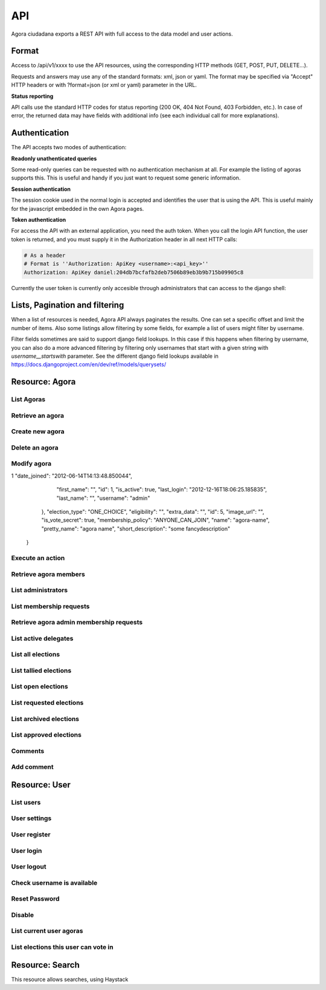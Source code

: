 =======
API
=======

Agora ciudadana exports a REST API with full access to the data model and user actions.

Format
======

Access to /api/v1/xxxx to use the API resources, using the corresponding HTTP methods (GET, POST, PUT, DELETE...).

Requests and answers may use any of the standard formats: xml, json or yaml. The format may be specified via "Accept"
HTTP headers or with ?format=json (or xml or yaml) parameter in the URL.

**Status reporting**

API calls use the standard HTTP codes for status reporting (200 OK, 404 Not Found, 403 Forbidden, etc.). In case of
error, the returned data may have fields with additional info (see each individual call for more explanations).


Authentication
==============

The API accepts two modes of authentication:

**Readonly unathenticated queries**

Some read-only queries can be requested with no authentication mechanism at all. For example the listing of agoras supports this. This is useful and handy if you just want to request some generic information.

**Session authentication**

The session cookie used in the normal login is accepted and identifies the user that is using the API. This is useful
mainly for the javascript embedded in the own Agora pages.

**Token authentication**

For access the API with an external application, you need the auth token. When you call the login API function, the
user token is returned, and you must supply it in the Authorization header in all next HTTP calls:

.. code-block:: http

    # As a header
    # Format is ''Authorization: ApiKey <username>:<api_key>''
    Authorization: ApiKey daniel:204db7bcfafb2deb7506b89eb3b9b715b09905c8

Currently the user token is currently only accesible through administrators that can access to the django shell:

.. code-block:: python
    In [1]: from tastypie.models import ApiKey

    In [2]: ApiKey.objects.get(user__username="user1")
    Out[2]: <ApiKey: b133b30b2348d7ba8ac6cb63b7aefb382c0804d2 for user1>



Lists, Pagination and filtering
===============================

When a list of resources is needed, Agora API always paginates the results. One can set a specific offset and limit the number of items. Also some listings allow filtering by some fields, for example a list of users might filter by username.

Filter fields sometimes are said to support django field lookups. In this case if this happens when filtering by username, you can also do a more advanced filtering by filtering only usernames that start with a given string with `username__startswith` parameter. See the different django field lookups available in https://docs.djangoproject.com/en/dev/ref/models/querysets/

Resource: Agora
===============

List Agoras
-----------

.. http:get:: /agora/

   List agoras

   :query offset: offset number. default is 0
   :query limit: limit number. default is 20
   :query name: filter by `name` of the agora. It allows all django filter types.
   :statuscode 200 OK: no error

   **Example request**:

   .. sourcecode:: http

    GET /api/v1/agora/ HTTP/1.1
    Host: example.com
    Accept: application/json, text/javascript

   **Example response**:

   .. sourcecode:: http

    HTTP/1.1 200 OK
    Vary: Accept, Accept-Language, Cookie
    Content-Type: application/json; charset=utf-8

    {
       "meta":
       {
           "limit": 20,
           "next": null,
           "offset": 0,
           "previous": null,
           "total_count": 4
       },
       "objects":
       [
           {
               "archived_at_date": null,
               "biography": "",
               "comments_policy": "aaaaaaa",
               "created_at_date": "2012-12-16T18:10:25.583006",
               "creator":
               {
                   "date_joined": "2012-06-16T17:04:15.016445",
                   "first_name": "edulix",
                   "id": 2,
                   "is_active": true,
                   "last_login": "2012-12-16T18:08:04.271163",
                   "last_name": "Robles Elvira",
                   "username": "edulix"
               },
               "election_type": "ONE_CHOICE",
               "eligibility": "",
               "extra_data": "",
               "id": 2,
               "image_url": "",
               "is_vote_secret": false,
               "membership_policy": "ANYONE_CAN_JOIN",
               "name": "blahblah",
               "pretty_name": " blahblah",
               "short_description": "blahblah"
           },
           {
               "archived_at_date": null,
               "biography": "",
               "comments_policy": "ANYONE_CAN_COMMENT",
               "created_at_date": "2012-10-10T01:15:04.603246",
               "creator":
               {
                   "date_joined": "2012-09-05T17:45:40.223602",
                   "first_name": "Juana Molero",
                   "id": 12,
                   "is_active": true,
                   "last_login": "2012-10-10T00:06:47.741392",
                   "last_name": "",
                   "username": "user10"
               },
               "election_type": "ONE_CHOICE",
               "eligibility": "",
               "extra_data": "",
               "id": 3,
               "image_url": "",
               "is_vote_secret": true,
               "membership_policy": "JOINING_REQUIRES_ADMINS_APPROVAL",
               "name": "testagora",
               "pretty_name": "testagora",
               "short_description": "yeahhhhhh"
           },
           {
               "archived_at_date": null,
               "biography": "",
               "comments_policy": "ONLY_MEMBERS_CAN_COMMENT",
               "created_at_date": "2012-12-13T14:12:03.711985",
               "creator":
               {
                   "date_joined": "2012-09-05T17:45:48.390074",
                   "first_name": "Victoria Ariza",
                   "id": 22,
                   "is_active": true,
                   "last_login": "2012-12-18T10:35:07.444961",
                   "last_name": "",
                   "username": "user20"
               },
               "election_type": "ONE_CHOICE",
               "eligibility": "",
               "extra_data": "",
               "id": 4,
               "image_url": "",
               "is_vote_secret": false,
               "membership_policy": "JOINING_REQUIRES_ADMINS_APPROVAL",
               "name": "testagora",
               "pretty_name": "testagora",
               "short_description": "tesagora yeah"
           },
           {
               "archived_at_date": null,
               "biography": "",
               "comments_policy": "ANYONE_CAN_COMMENT",
               "created_at_date": "2012-12-02T16:35:52.110729",
               "creator":
               {
                   "date_joined": "2012-06-14T14:13:48.850044",
                   "first_name": "",
                   "id": 1,
                   "is_active": true,
                   "last_login": "2012-12-16T18:06:25.185835",
                   "last_name": "",
                   "username": "admin"
               },
               "election_type": "ONE_CHOICE",
               "eligibility": "",
               "extra_data": "",
               "id": 5,
               "image_url": "",
               "is_vote_secret": false,
               "membership_policy": "ANYONE_CAN_JOIN",
               "name": "created-agora",
               "pretty_name": "created agora",
               "short_description": "created agora description"
           }
       ]
    }

Retrieve an agora
-----------------

.. http:get:: /agora/(int:agora_id)

   Retrieves an agora (`agora_id`).

   :param agora_id: agora's unique id
   :type agora_id: int
   :status 200 OK: no error
   :status 404 NOT FOUND: when the agora is not found

   **Example request**:

   .. sourcecode:: http

    GET /api/v1/agora/5/ HTTP/1.1
    Host: example.com
    Accept: application/json, text/javascript

   **Example response**:

   .. sourcecode:: http

    HTTP/1.1 200 OK
    Vary: Accept, Accept-Language, Cookie
    Content-Type: application/json; charset=utf-8

    {
        "archived_at_date": null,
        "biography": "",
        "comments_policy": "ANYONE_CAN_COMMENT",
        "created_at_date": "2012-12-02T16:35:52.110729",
        "creator":
        {
            "date_joined": "2012-06-14T14:13:48.850044",
            "first_name": "",
            "id": 1,
            "is_active": true,
            "last_login": "2012-12-16T18:06:25.185835",
            "last_name": "",
            "username": "admin"
        },
        "election_type": "ONE_CHOICE",
        "eligibility": "",
        "extra_data": "",
        "id": 5,
        "image_url": "",
        "is_vote_secret": true,
        "membership_policy": "ANYONE_CAN_JOIN",
        "name": "agora-name",
        "pretty_name": "agora name",
        "short_description": "some fancydescription"
    }

Create new agora
----------------

.. http:post:: /agora/

   Create a new agora. Requires agora creation permissions.

   Agora creation permissions are specified in ``settings.py`` with the
   ``AGORA_CREATION_PERMISSIONS`` setting. By default it's set to ``any-user``
   which means any authenticated user can create a new agora. But it can also
   be set to ``superusers-only`` which means only site admins can create new
   agoras.

   :form pretty_name: readable agora name. Required.
   :form short_description: short description text. Required.
   :form is_vote_secret: whether the vote is secret in this agora. Optional. False by default.
   :status 201 CREATED: when agora is created correctly
   :status 403 FORBIDDEN: when the user has no agora creation permissions
   :status 400 BAD REQUEST: when the form parameters are invalid

   **Example request**:

   .. sourcecode:: http

    POST /api/v1/agora/ HTTP/1.1
    Host: example.com
    Accept: application/json, text/javascript

    {
        "pretty_name": "agora name",
        "short_description": "some fancydescription",
        "is_vote_secret": true
    }

   **Example response**:

   .. sourcecode:: http

    HTTP/1.1 201 CREATED
    Vary: Accept, Accept-Language, Cookie
    Content-Type: application/json; charset=utf-8

    {
        "archived_at_date": null,
        "biography": "",
        "comments_policy": "ANYONE_CAN_COMMENT",
        "created_at_date": "2012-12-02T16:35:52.110729",
        "creator":
        {
            "date_joined": "2012-06-14T14:13:48.850044",
            "first_name": "",
            "id": 1,
            "is_active": true,
            "last_login": "2012-12-16T18:06:25.185835",
            "last_name": "",
            "username": "admin"
        },
        "election_type": "ONE_CHOICE",
        "eligibility": "",
        "extra_data": "",
        "id": 5,
        "image_url": "",
        "is_vote_secret": true,
        "membership_policy": "ANYONE_CAN_JOIN",
        "name": "agora-name",
        "pretty_name": "agora name",
        "short_description": "some fancydescription"
    }

Delete an agora
---------------

.. http:delete:: /agora/(int:agora_id)

   Deletes the agora (`agora_id`). Requires to be authentication with the user
   that created that agora.

   :param agora_id: agora's unique id
   :type agora_id: int
   :statuscode 204 HTTP_NO_CONTENT: agora was deleted
   :status 403 FORBIDDEN: when the user has no agora delete permissions

   **Example request**:

   .. sourcecode:: http

    DELETE /api/v1/agora/39/ HTTP/1.1
    Host: example.com
    Accept: application/json, text/javascript

   **Example response**:

   .. sourcecode:: http

    HTTP/1.1 204 NO CONTENT
    Vary: Accept, Accept-Language, Cookie
    Content-Type: application/json; charset=utf-8

Modify agora
------------

.. http:put:: /agora/

   Modifies an agora (`agora_id`). Requires the authenticated user to be an
   administrator of the agora.

   :form pretty_name: readable agora name. Required.
   :form short_description: short description text. Required.
   :form is_vote_secret: whether the vote is secret in this agora. Optional. False by default.
   :form biography: longer description text. Optional. Empty by default.
   :form membership_policy: membership policy. Optional. Possible values are: ``ANYONE_CAN_JOIN``, ``JOINING_REQUIRES_ADMINS_APPROVAL_ANY_DELEGATE``, ``JOINING_REQUIRES_ADMINS_APPROVAL``. ``ANYONE_CAN_JOIN`` by default.
   :form comments_policy: comments policy. Optional. Possible values are: ``ANYONE_CAN_COMMENT``, ``ONLY_MEMBERS_CAN_COMMENT``, ``ONLY_ADMINS_CAN_COMMENT``, ``NO_COMMENTS``. ``ANYONE_CAN_COMMENT`` by default.
   :status 202 CREATED: when agora is modified correctly
   :status 403 FORBIDDEN: when the user has no agora administration permissions
   :status 400 BAD REQUEST: when the form parameters are invalid

   .. sourcecode:: http

    PUT /api/v1/agora/5/ HTTP/1.1
    Host: example.com
    Accept: application/json, text/javascript

    {
        "pretty_name": "agora name",
        "short_description": "some fancydescription",
        "is_vote_secret": true,
        "comments_policy": "ANYONE_CAN_COMMENT",
        "membership_policy": "ANYONE_CAN_JOIN",
        "biography": "",
    }

   **Example response**:

   .. sourcecode:: http

    HTTP/1.1 202 ACCEPTED
    Vary: Accept, Accept-Language, Cookie
    Content-Type: application/json; charset=utf-8

    {
        "archived_at_date": null,
        "biography": "",
        "comments_policy": "ANYONE_CAN_COMMENT",
        "created_at_date": "2012-12-02T16:35:52.110729",
        "creator":
        {
1            "date_joined": "2012-06-14T14:13:48.850044",
            "first_name": "",
            "id": 1,
            "is_active": true,
            "last_login": "2012-12-16T18:06:25.185835",
            "last_name": "",
            "username": "admin"
        },
        "election_type": "ONE_CHOICE",
        "eligibility": "",
        "extra_data": "",
        "id": 5,
        "image_url": "",
        "is_vote_secret": true,
        "membership_policy": "ANYONE_CAN_JOIN",
        "name": "agora-name",
        "pretty_name": "agora name",
        "short_description": "some fancydescription"
    }

Execute an action
-----------------

.. http:post:: /agora/(int:agora_id)/action

   Request to execute an action in the agora (`agora_id`).

   The available actions are:

   **get_permissions**

   Returns a list of the permissions that the authenticated user has over the specified agora.

   **request_membership**

   The authenticated user requests membership in the specified agora. The authenticated user must have the ``request_membership`` permission on the agora to succeed.

   **join**

   The authenticated user joins the specified agora. The authenticated user must have the ``join`` permission on the agora to succeed.

   **leave**
   The authenticated user leaves the specified agora. The authenticated user must have the ``leave`` permission on the agora to succeed. The creator of an agora can leave it.

   **accept_membership**

   The authenticated user accepts the membership of the specified user (in the field "username") in an agora. The authenticated user must have ``admin`` permission on the agora and the specified user must have a pending membership request to succeed.

   **deny_membership**

   The authenticated user denies the membership of the specified user (in the field "username") in an agora. The authenticated user must have ``admin`` permission on the agora and the specified user must have a pending membership request to succeed.

   **add_membership**

   The authenticated user adds membership to the specified user (in the field "username") in an agora. The authenticated user must have ``admin`` permission on the agora and the specified username must be not a member of the given agora to succeed.

   **remove_membership**

   The authenticated user removes membership to the specified user (in the field "username") in an agora. The authenticated user must have ``admin`` permission on the agora and the specified username must be a member of the given agora to succeed.

   **request_admin_membership**

   The authenticated user requests admin membership in an agora. The authenticated user must have ``request_admin_membership`` permission on the agora to succeed.

   **accept_admin_membership**

   The authenticated user accepts admin membership to the specified user (in the field "username") in an agora. The authenticated user must have ``admin`` permission on the agora and the specified username must have a pending admin membership request in the given agora to succeed.

   **deny_admin_membership**

   The authenticated user denies admin membership to the specified user (in the field "username") in an agora. The authenticated user must have ``admin`` permission on the agora and the specified username must have a pending admin membership request in the given agora to succeed.

   **add_admin_membership**

   The authenticated user adds admin membership to the specified user (in the field "username") in an agora. The authenticated user must have ``admin`` permission on the agora and the specified username must be a member in the given agora to succeed.

   **remove_admin_membership**

   The authenticated user removes admin membership from the specified user (in the field "username") in an agora. The authenticated user must have ``admin`` permission on the agora and the specified username must be a member in the given agora to succeed.

   **leave_admin_membership**

   The authenticated user leaves admin membership in an agora. The authenticated user must have ``admin`` permission on the given agora to succeed.

   **create_election**

   The authenticated creates an election in the given agora, providing the following fields:
    * **question**: a text with the main question in the election. Required.
    * **answers**: a list with at least two possible answers to the question. required.
    * **pretty_name**: A title for the election. Required.
    * **description**: A description text for the election. It can follow restructured text format and be as large as needed. Required.
    * **is_vote_secret**: A boolean specifiying if the direct votes must all be secret or not. Required.

   **delegate_vote**

   The authenticated user stablishes the delegation to an user specified in the field "username", cancelling the previous delegation if any from now on. The authenticated user must have  ``delegate`` permission on the agora and the specified username must exists to succeed.

   **cancel_vote_delegation**

   The authenticated user stablishes cancels its delegation on the specified agora from now on. The authenticated user must have  ``delegate`` permission on the agora and have a current delegate on the specified agora to succeed.

   :param agora_id: agora's unique id
   :type agora_id: int
   :form action: name of the action. Required.
   :status 200 OK: no error
   :statuscode 403 FORBIDDEN: when the user has not the required permissions
   :status 404 NOT FOUND: when the agora is not found

   **Example request**:

   .. sourcecode:: http

    POST /api/v1/agora/1/action/ HTTP/1.1
    Host: example.com
    Accept: application/json, text/javascript
    Authorization: ApiKey linus:204db7bcfafb2deb7506b89eb3b9b715b09905c8

    {
       "action": "add_membership",
       "username": "foobar"
    }

   **Example response**:

   .. sourcecode:: http

    HTTP/1.1 200 OK
    Vary: Accept, Accept-Language, Cookie
    Content-Type: application/json; charset=utf-8

    {
        "status": "success"
    }

Retrieve agora members
----------------------

.. http:get:: /agora/(int:agora_id)/members

   Retrieves all the users that are members of agora (`agora_id`).

   :param agora_id: agora's unique id
   :type agora_id: int
   :status 200 OK: no error
   :status 404 NOT FOUND: when the agora is not found

   **Example request**:

   .. sourcecode:: http

    GET /api/v1/agora/1/members/ HTTP/1.1
    Host: example.com
    Accept: application/json, text/javascript

   **Example response**:

   .. sourcecode:: http

    HTTP/1.1 200 OK
    Vary: Accept, Accept-Language, Cookie
    Content-Type: application/json; charset=utf-8

    {
       "meta":
       {
           "limit": 20,
           "offset": 0,
           "total_count": 2
       },
       "objects":
       [
           {
               "date_joined": "2012-12-18T15:46:35.590347",
               "first_name": "Isabel Romero",
               "id": 2,
               "is_active": true,
               "last_login": "2012-12-18T15:47:35.109371",
               "last_name": "",
               "username": "user1"
           },
           {
               "date_joined": "2012-12-18T15:46:37.644236",
               "first_name": "Maria Moreno",
               "id": 5,
               "is_active": true,
               "last_login": "2012-12-18T15:55:12.833627",
               "last_name": "",
               "username": "user4"
           }
       ]
    }

List administrators
-------------------

.. http:get:: /agora/(int:agora_id)/admins

   Retrieves the users that are admin members of agora (`agora_id`).

   :param agora_id: agora's unique id
   :type agora_id: int
   :status 200 OK: no error
   :status 404 NOT FOUND: when the agora is not found

   **Example request**:

   .. sourcecode:: http

    GET /api/v1/agora/1/admins/ HTTP/1.1
    Host: example.com
    Accept: application/json, text/javascript

   **Example response**:

   .. sourcecode:: http

    HTTP/1.1 200 OK
    Vary: Accept, Accept-Language, Cookie
    Content-Type: application/json; charset=utf-8

    {
       "meta":
       {
           "limit": 20,
           "offset": 0,
           "total_count": 1
       },
       "objects":
       [
           {
               "date_joined": "2012-12-18T15:46:35.590347",
               "first_name": "Isabel Romero",
               "id": 2,
               "is_active": true,
               "last_login": "2012-12-18T15:47:35.109371",
               "last_name": "",
               "username": "user1"
           }
       ]
    }

List membership requests
------------------------

.. http:get:: /agora/(int:agora_id)/membership_requests

   Retrieves the users that have pending requests to become members of agora (`agora_id`).

   :param agora_id: agora's unique id
   :type agora_id: int
   :status 200 OK: no error
   :status 404 NOT FOUND: when the agora is not found

   **Example request**:

   .. sourcecode:: http

    GET /api/v1/agora/1/membership_requests/ HTTP/1.1
    Host: example.com
    Accept: application/json, text/javascript

   **Example response**:

   .. sourcecode:: http

    HTTP/1.1 200 OK
    Vary: Accept, Accept-Language, Cookie
    Content-Type: application/json; charset=utf-8

    {
       "meta":
       {
           "limit": 20,
           "offset": 0,
           "total_count": 1
       },
       "objects":
       [
           {
               "date_joined": "2012-12-18T15:46:38.968369",
               "first_name": "Monica Moreno",
               "id": 7,
               "is_active": true,
               "last_login": "2012-12-18T16:31:32.390732",
               "last_name": "",
               "username": "user6"
           }
       ]
    }

Retrieve agora admin membership requests
----------------------------------------

.. http:get:: /agora/(int:agora_id)/admin_membership_requests

   Retrieves the users that have pending requests to become admins of agora (`agora_id`). The authenticated user must be an administrator.

   :param agora_id: agora's unique id
   :type agora_id: int
   :status 200 OK: no error
   :status 403 FORBIDDEN: when the user has no admin permissions
   :status 404 NOT FOUND: when the agora is not found

   **Example request**:

   .. sourcecode:: http

    GET /api/v1/agora/1/admin_membership_requests/ HTTP/1.1
    Host: example.com
    Accept: application/json, text/javascript

   **Example response**:

   .. sourcecode:: http

    HTTP/1.1 200 OK
    Vary: Accept, Accept-Language, Cookie
    Content-Type: application/json; charset=utf-8

    {
       "meta":
       {
           "limit": 20,
           "offset": 0,
           "total_count": 1
       },
       "objects":
       [
           {
               "date_joined": "2012-12-18T15:46:38.968369",
               "first_name": "Monica Moreno",
               "id": 7,
               "is_active": true,
               "last_login": "2012-12-18T16:31:32.390732",
               "last_name": "",
               "username": "user6"
           }
       ]
    }

List active delegates
---------------------

.. http:get:: /agora/(int:agora_id)/active_delegates

   Retrieves active delegates of agora (`agora_id`): users that have emitted any valid
   and public vote in any election of this agora.

   :param agora_id: agora's unique id
   :type agora_id: int
   :status 200 OK: no error
   :status 404 NOT FOUND: when the agora is not found

   **Example request**:

   .. sourcecode:: http

    GET /api/v1/agora/1/active_delegates/ HTTP/1.1
    Host: example.com
    Accept: application/json, text/javascript

   **Example response**:

   .. sourcecode:: http

    HTTP/1.1 200 OK
    Vary: Accept, Accept-Language, Cookie
    Content-Type: application/json; charset=utf-8

    {
       "meta":
       {
           "limit": 20,
           "offset": 0,
           "total_count": 1
       },
       "objects":
       [
           {
               "date_joined": "2012-12-18T15:46:37.041147",
               "first_name": "Juana Garcia",
               "id": 4,
               "is_active": true,
               "last_login": "2012-12-18T15:46:37.041112",
               "last_name": "",
               "username": "user3"
           }
       ]
    }

List all elections
------------------

.. http:get:: /agora/(int:agora_id)/all_elections

   Retrieves all elections in agora (`agora_id`).

   :param agora_id: agora's unique id
   :type agora_id: int
   :status 200 OK: no error
   :status 404 NOT FOUND: when the agora is not found

   **Example request**:

   .. sourcecode:: http

    GET /api/v1/agora/1/all_elections/ HTTP/1.1
    Host: example.com
    Accept: application/json, text/javascript

   **Example response**:

   .. sourcecode:: http

    HTTP/1.1 200 OK
    Vary: Accept, Accept-Language, Cookie
    Content-Type: application/json; charset=utf-8

    {
       "meta":
       {
           "limit": 20,
           "offset": 0,
           "total_count": 1
       },
       "objects":
       [
           {
               "agora": "/api/v1/agora/1/",
               "approved_at_date": null,
               "archived_at_date": null,
               "comments_policy": "ANYONE_CAN_COMMENT",
               "created_at_date": "2012-12-18T15:53:05.265843",
               "creator": "/api/v1/user/2/",
               "delegated_votes_frozen_at_date": null,
               "delegated_votes_result": "",
               "description": "this is election 2",
               "election_type": "ONE_CHOICE",
               "electorate":
               [
               ],
               "eligibility": "",
               "extra_data": "{u"started": True}",
               "frozen_at_date": "2012-12-18T15:53:24.071076",
               "hash": "b05bc33717cacc1557ff47bffdbfecbf10d3a1a52baba603b5b7b8e10c6db9fa",
               "id": 4,
               "is_approved": true,
               "is_vote_secret": false,
               "last_modified_at_date": "2012-12-18T15:53:05.275983",
               "name": "election-2",
               "parent_election": null,
               "percentage_of_participation": 50,
               "pretty_name": "election 2",
               "questions": "[{u"a": u"ballot/question", u"min": 0, u"max": 1, u"tally_type": u"simple", u"question": u"question of election 2", u"answers": [{u"a": u"ballot/answer", u"url": u"", u"details": u"", u"value": u"yes"}, {u"a": u"ballot/answer", u"url": u"", u"details": u"", u"value": u"no"}], u"randomize_answer_order": True}]",
               "resource_uri": "/api/v1/election/4/",
               "result": "",
               "result_tallied_at_date": null,
               "short_description": "this is election 2",
               "tiny_hash": null,
               "url": "http://localhost:8000/user1/agora1/election/election-2",
               "uuid": "318707f0-fd82-4d1a-b70a-9ee25c77000b",
               "voters_frozen_at_date": null,
               "voting_ends_at_date": null,
               "voting_extended_until_date": null,
               "voting_starts_at_date": "2012-12-18T15:58:12.728550"
           }
       ]
    }

List tallied elections
----------------------

.. http:get:: /agora/(int:agora_id)/tallied_elections

   Retrieves tallied elections in agora (`agora_id`): past elections that are
   closed and with a result.

   :param agora_id: agora's unique id
   :type agora_id: int
   :status 200 OK: no error
   :status 404 NOT FOUND: when the agora is not found

   **Example request**:

   .. sourcecode:: http

    GET /api/v1/agora/1/tallied_elections/ HTTP/1.1
    Host: example.com
    Accept: application/json, text/javascript

   **Example response**:

   .. sourcecode:: http

    HTTP/1.1 200 OK
    Vary: Accept, Accept-Language, Cookie
    Content-Type: application/json; charset=utf-8

    {
       "meta":
       {
           "limit": 20,
           "offset": 0,
           "total_count": 1
       },
       "objects":
       [
           {
               "agora": "/api/v1/agora/2/",
               "approved_at_date": null,
               "archived_at_date": null,
               "comments_policy": "ANYONE_CAN_COMMENT",
               "created_at_date": "2012-12-18T15:54:17.742549",
               "creator": "/api/v1/user/2/",
               "delegated_votes_frozen_at_date": "2012-12-18T17:15:40.772925",
               "delegated_votes_result": "{u"delegation_counts": [], u"a": u"result", u"election_counts": [[0, 0, 0]]}",
               "description": "this is election 3",
               "election_type": "ONE_CHOICE",
               "electorate":
               [
                   "/api/v1/user/2/",
                   "/api/v1/user/5/"
               ],
               "eligibility": "",
               "extra_data": "{u"started": True, u"ended": True}",
               "frozen_at_date": "2012-12-18T15:54:22.296002",
               "hash": "e707a91d4657e9f0c2dabeb72c6c4598b468159b409844f87160457aa9de1dc4",
               "id": 5,
               "is_approved": true,
               "is_vote_secret": false,
               "last_modified_at_date": "2012-12-18T15:54:17.758384",
               "name": "election-3",
               "parent_election": null,
               "percentage_of_participation": 100,
               "pretty_name": "election 3",
               "questions": "[{u"a": u"ballot/question", u"min": 0, u"max": 1, u"tally_type": u"simple", u"question": u"question of election 3", u"answers": [{u"a": u"ballot/answer", u"by_delegation_count": 0, u"url": u"", u"by_direct_vote_count": 0, u"value": u"a", u"details": u""}, {u"a": u"ballot/answer", u"by_delegation_count": 0, u"url": u"", u"by_direct_vote_count": 1, u"value": u"b", u"details": u""}, {u"a": u"ballot/answer", u"by_delegation_count": 0, u"url": u"", u"by_direct_vote_count": 1, u"value": u"c", u"details": u""}], u"randomize_answer_order": True}]",
               "resource_uri": "/api/v1/election/5/",
               "result": "[{u"a": u"ballot/question", u"min": 0, u"max": 1, u"tally_type": u"simple", u"question": u"question of election 3", u"answers": [{u"a": u"ballot/answer", u"by_delegation_count": 0, u"url": u"", u"by_direct_vote_count": 0, u"value": u"a", u"details": u""}, {u"a": u"ballot/answer", u"by_delegation_count": 0, u"url": u"", u"by_direct_vote_count": 1, u"value": u"b", u"details": u""}, {u"a": u"ballot/answer", u"by_delegation_count": 0, u"url": u"", u"by_direct_vote_count": 1, u"value": u"c", u"details": u""}], u"randomize_answer_order": True}]",
               "result_tallied_at_date": "2012-12-18T17:15:40.772925",
               "short_description": "this is election 3",
               "tiny_hash": null,
               "url": "http://localhost:8000/user1/agora2/election/election-3",
               "uuid": "9dffc9c2-a2a2-4837-a8c5-3e20cb06f965",
               "voters_frozen_at_date": "2012-12-18T17:15:40.772925",
               "voting_ends_at_date": "2012-12-18T17:15:40.188654",
               "voting_extended_until_date": "2012-12-18T17:15:40.434542",
               "voting_starts_at_date": "2012-12-18T15:54:28.043188"
           }
       ]
    }

List open elections
-------------------

.. http:get:: /agora/(int:agora_id)/open_elections

   Retrieves open elections in agora (`agora_id`): elections that are currently
   taking place in the agora.

   :param agora_id: agora's unique id
   :type agora_id: int
   :status 200 OK: no error
   :status 404 NOT FOUND: when the agora is not found

   **Example request**:

   .. sourcecode:: http

    GET /api/v1/agora/1/open_elections/ HTTP/1.1
    Host: example.com
    Accept: application/json, text/javascript

   **Example response**:

   .. sourcecode:: http

    HTTP/1.1 200 OK
    Vary: Accept, Accept-Language, Cookie
    Content-Type: application/json; charset=utf-8

    {
       "meta":
       {
           "limit": 20,
           "offset": 0,
           "total_count": 1
       },
       "objects":
       [
           {
               "agora": "/api/v1/agora/2/",
               "approved_at_date": null,
               "archived_at_date": null,
               "comments_policy": "ANYONE_CAN_COMMENT",
               "created_at_date": "2012-12-18T15:50:48.576146",
               "creator": "/api/v1/user/2/",
               "delegated_votes_frozen_at_date": null,
               "delegated_votes_result": "",
               "description": "this is election 1",
               "election_type": "ONE_CHOICE",
               "electorate":
               [
               ],
               "eligibility": "",
               "extra_data": "{u"started": True}",
               "frozen_at_date": "2012-12-18T15:51:05.405218",
               "hash": "4e7b9fd6e8fa6e35182743ee19a4102ba3b996b38497660be4d173095ad45b91",
               "id": 3,
               "is_approved": true,
               "is_vote_secret": true,
               "last_modified_at_date": "2012-12-18T15:50:48.588385",
               "name": "election-1",
               "parent_election": null,
               "percentage_of_participation": 50,
               "pretty_name": "election 1",
               "questions": "[{u"a": u"ballot/question", u"tally_type": u"simple", u"max": 1, u"min": 0, u"question": u"question of election 1", u"answers": [{u"a": u"ballot/answer", u"url": u"", u"details": u"", u"value": u"one"}, {u"a": u"ballot/answer", u"url": u"", u"details": u"", u"value": u"two"}, {u"a": u"ballot/answer", u"url": u"", u"details": u"", u"value": u"three"}], u"randomize_answer_order": True}]",
               "resource_uri": "/api/v1/election/3/",
               "result": "",
               "result_tallied_at_date": null,
               "short_description": "this is election 1",
               "tiny_hash": null,
               "url": "http://localhost:8000/user1/agora2/election/election-1",
               "uuid": "c2ad36c2-b67e-499c-8100-59becd538549",
               "voters_frozen_at_date": null,
               "voting_ends_at_date": "2012-12-20T00:00:00",
               "voting_extended_until_date": "2012-12-20T00:00:00",
               "voting_starts_at_date": "2012-12-18T16:51:00.018431"
           }
       ]
    }


List requested elections
------------------------

.. http:get:: /agora/(int:agora_id)/requested_elections

   Retrieves requested elections in agora (`agora_id`): elections that have
   been created and requested to take place in the agora but have not been
   approved yet.

   :param agora_id: agora's unique id
   :type agora_id: int
   :status 200 OK: no error
   :status 404 NOT FOUND: when the agora is not found

   **Example request**:

   .. sourcecode:: http

    GET /api/v1/agora/1/requested_elections/ HTTP/1.1
    Host: example.com
    Accept: application/json, text/javascript

   **Example response**:

   .. sourcecode:: http

    HTTP/1.1 200 OK
    Vary: Accept, Accept-Language, Cookie
    Content-Type: application/json; charset=utf-8

    {
       "meta":
       {
           "limit": 20,
           "offset": 0,
           "total_count": 1
       },
       "objects":
       [
           {
               "agora": "/api/v1/agora/2/",
               "approved_at_date": null,
               "archived_at_date": null,
               "comments_policy": "ANYONE_CAN_COMMENT",
               "created_at_date": "2012-12-18T15:50:48.576146",
               "creator": "/api/v1/user/2/",
               "delegated_votes_frozen_at_date": null,
               "delegated_votes_result": "",
               "description": "this is election 1",
               "election_type": "ONE_CHOICE",
               "electorate":
               [
               ],
               "eligibility": "",
               "extra_data": "{u"started": True}",
               "frozen_at_date": "2012-12-18T15:51:05.405218",
               "hash": "4e7b9fd6e8fa6e35182743ee19a4102ba3b996b38497660be4d173095ad45b91",
               "id": 3,
               "is_approved": true,
               "is_vote_secret": true,
               "last_modified_at_date": "2012-12-18T15:50:48.588385",
               "name": "election-1",
               "parent_election": null,
               "percentage_of_participation": 50,
               "pretty_name": "election 1",
               "questions": "[{u"a": u"ballot/question", u"tally_type": u"simple", u"max": 1, u"min": 0, u"question": u"question of election 1", u"answers": [{u"a": u"ballot/answer", u"url": u"", u"details": u"", u"value": u"one"}, {u"a": u"ballot/answer", u"url": u"", u"details": u"", u"value": u"two"}, {u"a": u"ballot/answer", u"url": u"", u"details": u"", u"value": u"three"}], u"randomize_answer_order": True}]",
               "resource_uri": "/api/v1/election/3/",
               "result": "",
               "result_tallied_at_date": null,
               "short_description": "this is election 1",
               "tiny_hash": null,
               "url": "http://localhost:8000/user1/agora2/election/election-1",
               "uuid": "c2ad36c2-b67e-499c-8100-59becd538549",
               "voters_frozen_at_date": null,
               "voting_ends_at_date": "2012-12-20T00:00:00",
               "voting_extended_until_date": "2012-12-20T00:00:00",
               "voting_starts_at_date": "2012-12-18T16:51:00.018431"
           }
       ]
    }

List archived elections
-----------------------

.. http:get:: /agora/(int:agora_id)/archived_elections

   Retrieves archived elections in agora (`agora_id`): elections that have
   been archived/discarded in the agora.

   :param agora_id: agora's unique id
   :type agora_id: int
   :status 200 OK: no error
   :status 404 NOT FOUND: when the agora is not found

   **Example request**:

   .. sourcecode:: http

    GET /api/v1/agora/1/archived_elections/ HTTP/1.1
    Host: example.com
    Accept: application/json, text/javascript

   **Example response**:

   .. sourcecode:: http

    HTTP/1.1 200 OK
    Vary: Accept, Accept-Language, Cookie
    Content-Type: application/json; charset=utf-8

    {
       "meta":
       {
           "limit": 20,
           "offset": 0,
           "total_count": 1
       },
       "objects":
       [
           {
               "agora": "/api/v1/agora/2/",
               "approved_at_date": null,
               "archived_at_date": null,
               "comments_policy": "ANYONE_CAN_COMMENT",
               "created_at_date": "2012-12-18T15:50:48.576146",
               "creator": "/api/v1/user/2/",
               "delegated_votes_frozen_at_date": null,
               "delegated_votes_result": "",
               "description": "this is election 1",
               "election_type": "ONE_CHOICE",
               "electorate":
               [
               ],
               "eligibility": "",
               "extra_data": "{u"started": True}",
               "frozen_at_date": "2012-12-18T15:51:05.405218",
               "hash": "4e7b9fd6e8fa6e35182743ee19a4102ba3b996b38497660be4d173095ad45b91",
               "id": 3,
               "is_approved": true,
               "is_vote_secret": true,
               "last_modified_at_date": "2012-12-18T15:50:48.588385",
               "name": "election-1",
               "parent_election": null,
               "percentage_of_participation": 50,
               "pretty_name": "election 1",
               "questions": "[{u"a": u"ballot/question", u"tally_type": u"simple", u"max": 1, u"min": 0, u"question": u"question of election 1", u"answers": [{u"a": u"ballot/answer", u"url": u"", u"details": u"", u"value": u"one"}, {u"a": u"ballot/answer", u"url": u"", u"details": u"", u"value": u"two"}, {u"a": u"ballot/answer", u"url": u"", u"details": u"", u"value": u"three"}], u"randomize_answer_order": True}]",
               "resource_uri": "/api/v1/election/3/",
               "result": "",
               "result_tallied_at_date": null,
               "short_description": "this is election 1",
               "tiny_hash": null,
               "url": "http://localhost:8000/user1/agora2/election/election-1",
               "uuid": "c2ad36c2-b67e-499c-8100-59becd538549",
               "voters_frozen_at_date": null,
               "voting_ends_at_date": "2012-12-20T00:00:00",
               "voting_extended_until_date": "2012-12-20T00:00:00",
               "voting_starts_at_date": "2012-12-18T16:51:00.018431"
           }
       ]
    }

List approved elections
-----------------------

.. http:get:: /agora/(int:agora_id)/approved_elections

   Retrieves approved elections in agora (`agora_id`): elections that have
   administrators" approval to take place in the agora.

   :param agora_id: agora's unique id
   :type agora_id: int
   :status 200 OK: no error
   :status 404 NOT FOUND: when the agora is not found

   **Example request**:

   .. sourcecode:: http

    GET /api/v1/agora/1/approved_elections/ HTTP/1.1
    Host: example.com
    Accept: application/json, text/javascript

   **Example response**:

   .. sourcecode:: http

    HTTP/1.1 200 OK
    Vary: Accept, Accept-Language, Cookie
    Content-Type: application/json; charset=utf-8

    {
       "meta":
       {
           "limit": 20,
           "offset": 0,
           "total_count": 1
       },
       "objects":
       [
           {
               "agora": "/api/v1/agora/2/",
               "approved_at_date": null,
               "archived_at_date": null,
               "comments_policy": "ANYONE_CAN_COMMENT",
               "created_at_date": "2012-12-18T15:50:48.576146",
               "creator": "/api/v1/user/2/",
               "delegated_votes_frozen_at_date": null,
               "delegated_votes_result": "",
               "description": "this is election 1",
               "election_type": "ONE_CHOICE",
               "electorate":
               [
               ],
               "eligibility": "",
               "extra_data": "{u"started": True}",
               "frozen_at_date": "2012-12-18T15:51:05.405218",
               "hash": "4e7b9fd6e8fa6e35182743ee19a4102ba3b996b38497660be4d173095ad45b91",
               "id": 3,
               "is_approved": true,
               "is_vote_secret": true,
               "last_modified_at_date": "2012-12-18T15:50:48.588385",
               "name": "election-1",
               "parent_election": null,
               "percentage_of_participation": 50,
               "pretty_name": "election 1",
               "questions": "[{u"a": u"ballot/question", u"tally_type": u"simple", u"max": 1, u"min": 0, u"question": u"question of election 1", u"answers": [{u"a": u"ballot/answer", u"url": u"", u"details": u"", u"value": u"one"}, {u"a": u"ballot/answer", u"url": u"", u"details": u"", u"value": u"two"}, {u"a": u"ballot/answer", u"url": u"", u"details": u"", u"value": u"three"}], u"randomize_answer_order": True}]",
               "resource_uri": "/api/v1/election/3/",
               "result": "",
               "result_tallied_at_date": null,
               "short_description": "this is election 1",
               "tiny_hash": null,
               "url": "http://localhost:8000/user1/agora2/election/election-1",
               "uuid": "c2ad36c2-b67e-499c-8100-59becd538549",
               "voters_frozen_at_date": null,
               "voting_ends_at_date": "2012-12-20T00:00:00",
               "voting_extended_until_date": "2012-12-20T00:00:00",
               "voting_starts_at_date": "2012-12-18T16:51:00.018431"
           }
       ]
    }


Comments
--------

.. http:get:: /agora/(int:agora_id)/comments

   Retrieves comments in agora (`agora_id`)

   :param agora_id: agora's unique id
   :type agora_id: int
   :status 200 OK: no error
   :status 404 NOT FOUND: when the agora is not found

   **Example request**:

   .. sourcecode:: http

    GET /api/v1/agora/1/comments/ HTTP/1.1
    Host: example.com
    Accept: application/json, text/javascript

   **Example response**:

   .. sourcecode:: http

    HTTP/1.1 200 OK
    Vary: Accept, Accept-Language, Cookie
    Content-Type: application/json; charset=utf-8

    {
        "meta":{
            "total_count":1,
            "limit":20,
            "offset":0
        },
        "objects":[
            {
                "geolocation":"[0, 0]",
                "description":"",
                "timestamp":"2013-03-31T11:15:20.753223",
                "type_name":"target_agora_action_object_comment",
                "actor":{
                    "username":"david",
                    "first_name":"",
                    "mugshot_url":"http://www.gravatar.com/avatar/08d5c7923d841a23030038591c9ae3e0?s=50&d=identicon",
                    "url":"/user/david",
                    "content_type":"user",
                    "id":0
                },
                "public":True,
                "verb":"commented",
                "vote":{

                },
                "action_object":{
                    "comment":"\t<p>blah blah blah blah.</p>",
                    "id":1,
                    "content_type":"comment"
                },
                "id":1,
                "target":{
                    "mugshot_url":"/static/img/agora_default_logo.png",
                    "name":"agoraone",
                    "url":"/david/agoraone",
                    "pretty_name":"AgoraOne",
                    "content_type":"agora",
                    "full_name":"david/agoraone",
                    "short_description":"AgoraOne",
                    "id":1
                }
            }
        ]
    }

Add comment
-----------

.. http:post:: /agora/(int:agora_id)/add_comment

   Adds a new comment in agora (`agora_id`) with the authenticated user. The user must be authenticated and have ``comment`` permission.

   :param agora_id: agora's unique id
   :type agora_id: int
   :status 200 OK: no error
   :status 403 FORBIDDEN: when the user is not authenticated or has not permission
   :status 404 NOT FOUND: when the agora is not found

   **Example request**:

   .. sourcecode:: http

    POST /api/v1/agora/1/add_comment/ HTTP/1.1
    Host: example.com
    Accept: application/json, text/javascript
    Authorization: ApiKey daniel:204db7bcfafb2deb7506b89eb3b9b715b09905c8

    {
        "comment": "foo comment"
    }

   **Example response**:

   .. sourcecode:: http

    HTTP/1.1 200 OK
    Vary: Accept, Accept-Language, Cookie
    Content-Type: application/json; charset=utf-8


    {
        "meta":{
            "total_count":1,
            "limit":20,
            "offset":0
        },
        "objects":[
            {
                "geolocation":"[0, 0]",
                "description":"",
                "timestamp":"2013-03-31T11:15:20.753223",
                "type_name":"target_agora_action_object_comment",
                "actor":{
                    "username":"david",
                    "first_name":"",
                    "mugshot_url":"http://www.gravatar.com/avatar/08d5c7923d841a23030038591c9ae3e0?s=50&d=identicon",
                    "url":"/user/david",
                    "content_type":"user",
                    "id":0
                },
                "public":True,
                "verb":"commented",
                "vote":{

                },
                "action_object":{
                    "comment":"foo comment",
                    "id":1,
                    "content_type":"comment"
                },
                "id":1,
                "target":{
                    "mugshot_url":"/static/img/agora_default_logo.png",
                    "name":"agoraone",
                    "url":"/david/agoraone",
                    "pretty_name":"AgoraOne",
                    "content_type":"agora",
                    "full_name":"david/agoraone",
                    "short_description":"AgoraOne",
                    "id":1
                }
            }
        ]
    }

Resource: User
==============

List users
----------

.. http:get:: /user/

   List users

   :query offset: offset number. default is 0
   :query limit: limit number. default is 20
   :statuscode 200 OK: no error

   **Example request**:

   .. sourcecode:: http

    GET /api/v1/user/ HTTP/1.1
    Host: example.com
    Accept: application/json, text/javascript

   **Example response**:

   .. sourcecode:: http

    HTTP/1.1 200 OK
    Vary: Accept, Accept-Language, Cookie
    Content-Type: application/json; charset=utf-8

    {
       "meta":
       {
           "limit": 20,
           "next": null,
           "offset": 0,
           "previous": null,
           "total_count": 3
       },
       "objects":
       [
           {
               "date_joined": "2012-06-14T14:13:48.850044",
               "first_name": "",
               "id": 1,
               "is_active": true,
               "last_login": "2012-12-16T18:06:25.185835",
               "last_name": "",
               "username": "admin"
           },
           {
               "date_joined": "2012-06-16T17:04:15.016445",
               "first_name": "edulix",
               "id": 2,
               "is_active": true,
               "last_login": "2012-12-16T18:08:04.271163",
               "last_name": "Robles Elvira",
               "username": "edulix"
           },
           {
               "date_joined": "2012-09-05T17:45:32.215085",
               "first_name": "Maria Robles",
               "id": 3,
               "is_active": true,
               "last_login": "2012-10-07T15:38:16.076439",
               "last_name": "",
               "username": "user1"
           }
       ]
    }

User settings
-------------

.. http:get:: /user/settings/

   Shows authenticated user information

   :statuscode 200 OK: no error

   **Example request**:

   .. sourcecode:: http

    POST /api/v1/user/settings/ HTTP/1.1
    Host: example.com
    Accept: application/json, text/javascript

   **Example response**:

   .. sourcecode:: http

    HTTP/1.1 200 OK
    Vary: Accept, Accept-Language, Cookie
    Content-Type: application/json; charset=utf-8

    {
        "date_joined": "2012-11-29T15:07:55.727000",
        "first_name": "David",
        "id": 0,
        "is_active": true,
        "last_login": "2012-11-29T15:07:55.727000",
        "last_name": "",
        "username": "david"
    }

User register
-------------

.. http:post:: /user/register/

   Registers a new user.

   :form email: New user email address. Required.
   :form password1: New user password. Required.
   :form password2: New user password again. It must be equal to passwors1. Required.
   :form username: The new user identifier, It should be unique in the application. Required.
   :status 200 OK: when the user is registered correctly
   :status 400 BAD REQUEST: when the form parameters are invalid

   **Example request**:

   .. sourcecode:: http

    POST /api/v1/user/register/ HTTP/1.1
    Host: example.com
    Accept: application/json, text/javascript

    {
        "username": "danigm",
        "password1": "my super secret password",
        "password2": "my super secret password",
        "email": "danigm@wadobo.com"
    }

   **Example response**:

   .. sourcecode:: http

    HTTP/1.1 200 OK
    Vary: Accept, Accept-Language, Cookie
    Content-Type: application/json; charset=utf-8

User login
----------

.. http:post:: /user/login/

   Login in the application using session. It's only used in web requests.

   :form identification: The user username to login. Required.
   :form password: The user password. Required.
   :status 200 OK: when the user is loged in correctly
   :status 400 BAD REQUEST: when the form parameters are invalid

   **Example request**:

   .. sourcecode:: http

    POST /api/v1/user/login/ HTTP/1.1
    Host: example.com
    Accept: application/json, text/javascript

    {
        "identification": "danigm",
        "password": "my super secret password"
    }

   **Example response**:

   .. sourcecode:: http

    HTTP/1.1 200 OK
    Vary: Accept, Accept-Language, Cookie
    Content-Type: application/json; charset=utf-8

User logout
-----------

.. http:post:: /user/logout/

   Logout in the application.

   :status 200 OK: when the user is loged in correctly

   **Example request**:

   .. sourcecode:: http

    POST /api/v1/user/logout/ HTTP/1.1
    Host: example.com
    Accept: application/json, text/javascript

   **Example response**:

   .. sourcecode:: http

    HTTP/1.1 200 OK
    Vary: Accept, Accept-Language, Cookie
    Content-Type: application/json; charset=utf-8

Check username is available
---------------------------

.. http:get:: /user/username_available/

   Checks if a username is avaliable

   :status 200 OK: when the username is available
   :status 400 BAD REQUEST: when the username isn"t available

   **Example request**:

   .. sourcecode:: http

    GET /api/v1/user/username_available/?username=danigm HTTP/1.1
    Host: example.com
    Accept: application/json, text/javascript

   **Example response**:

   .. sourcecode:: http

    HTTP/1.1 200 OK
    Vary: Accept, Accept-Language, Cookie
    Content-Type: application/json; charset=utf-8

Reset Password 
--------------

.. http:post:: /user/password_reset/

   Given the email of an user, sends an email with a reset password link to that user.

   :status 200 OK: when everything is ok
   :status 400 BAD REQUEST: when email given is not one of an existing user

   **Example request**:

   .. sourcecode:: http

    POST /api/v1/user/password_reset/ HTTP/1.1
    Host: example.com
    Accept: application/json, text/javascript

    {
        "email": "david@david.com"
    }

   **Example response**:

   .. sourcecode:: http

    HTTP/1.1 200 OK
    Vary: Accept, Accept-Language, Cookie
    Content-Type: application/json; charset=utf-8

    {
        "objects":[
            {
                "username":"david",
                "first_name":"",
                "last_name":"",
                "mugshot_url":"http://www.gravatar.com/avatar/08d5c7923d841a23030038591c9ae3e0?s=50&d=identicon",
                "url":"/user/david",
                "is_active":true,
                "last_login":"2012-11-29T17:18:46.837000",
                "short_description":"Is a member of 2 agoras and has emitted  0 direct votes.",
                "id":0,
                "date_joined":"2012-11-29T15:08:43.874000"
            }
        ]
    }

Disable
--------------

.. http:post:: /user/disable/

   Disables a user.

   :status 200 OK: when everything is ok
   :status 400 BAD REQUEST: when email given is not one of an existing user

   **Example request**:

   .. sourcecode:: http

    POST /api/v1/user/password_reset/ HTTP/1.1
    Host: example.com
    Accept: application/json, text/javascript

    {
        "email": "david@david.com"
    }

   **Example response**:

   .. sourcecode:: http

    HTTP/1.1 200 OK
    Vary: Accept, Accept-Language, Cookie
    Content-Type: application/json; charset=utf-8

    {
        "objects":[
            {
                "username":"david",
                "first_name":"",
                "last_name":"",
                "mugshot_url":"http://www.gravatar.com/avatar/08d5c7923d841a23030038591c9ae3e0?s=50&d=identicon",
                "url":"/user/david",
                "is_active":true,
                "last_login":"2012-11-29T17:18:46.837000",
                "short_description":"Is a member of 2 agoras and has emitted  0 direct votes.",
                "id":0,
                "date_joined":"2012-11-29T15:08:43.874000"
            }
        ]
    }

List current user agoras
------------------------

.. http:get:: /user/agoras/

   List authenticated user"s agoras. Requires an user to be authenticated.

   :query offset: offset number. default is 0
   :query limit: limit number. default is 20
   :statuscode 200 OK: no error
   :statuscode 403 FORBIDDEN: when the user is not authenticated

   **Example request**:

   .. sourcecode:: http

    GET /api/v1/user/agoras/ HTTP/1.1
    Host: example.com
    Accept: application/json, text/javascript

   **Example response**:

   .. sourcecode:: http

    HTTP/1.1 200 OK
    Vary: Accept, Accept-Language, Cookie
    Content-Type: application/json; charset=utf-8

    {
       "meta":
       {
           "limit": 20,
           "offset": 0,
           "total_count": 4
       },
       "objects":
       [
           {
               "archived_at_date": null,
               "biography": "",
               "comments_policy": "aaaaaaa",
               "created_at_date": "2012-12-16T18:10:25.583006",
               "creator":
               {
                   "date_joined": "2012-06-16T17:04:15.016445",
                   "first_name": "edulix",
                   "id": 2,
                   "is_active": true,
                   "last_login": "2012-12-16T18:08:04.271163",
                   "last_name": "Robles Elvira",
                   "username": "edulix"
               },
               "election_type": "ONE_CHOICE",
               "eligibility": "",
               "extra_data": "",
               "id": 2,
               "image_url": "",
               "is_vote_secret": false,
               "membership_policy": "ANYONE_CAN_JOIN",
               "name": "blahblah",
               "pretty_name": " blahblah",
               "short_description": "blahblah"
           },
           {
               "archived_at_date": null,
               "biography": "",
               "comments_policy": "ANYONE_CAN_COMMENT",
               "created_at_date": "2012-10-10T01:15:04.603246",
               "creator":
               {
                   "date_joined": "2012-09-05T17:45:40.223602",
                   "first_name": "Juana Molero",
                   "id": 12,
                   "is_active": true,
                   "last_login": "2012-10-10T00:06:47.741392",
                   "last_name": "",
                   "username": "user10"
               },
               "election_type": "ONE_CHOICE",
               "eligibility": "",
               "extra_data": "",
               "id": 3,
               "image_url": "",
               "is_vote_secret": true,
               "membership_policy": "JOINING_REQUIRES_ADMINS_APPROVAL",
               "name": "testagora",
               "pretty_name": "testagora",
               "short_description": "yeahhhhhh"
           },
           {
               "archived_at_date": null,
               "biography": "",
               "comments_policy": "ONLY_MEMBERS_CAN_COMMENT",
               "created_at_date": "2012-12-13T14:12:03.711985",
               "creator":
               {
                   "date_joined": "2012-09-05T17:45:48.390074",
                   "first_name": "Victoria Ariza",
                   "id": 22,
                   "is_active": true,
                   "last_login": "2012-12-18T10:35:07.444961",
                   "last_name": "",
                   "username": "user20"
               },
               "election_type": "ONE_CHOICE",
               "eligibility": "",
               "extra_data": "",
               "id": 4,
               "image_url": "",
               "is_vote_secret": false,
               "membership_policy": "JOINING_REQUIRES_ADMINS_APPROVAL",
               "name": "testagora",
               "pretty_name": "testagora",
               "short_description": "tesagora yeah"
           },
           {
               "archived_at_date": null,
               "biography": "",
               "comments_policy": "ANYONE_CAN_COMMENT",
               "created_at_date": "2012-12-02T16:35:52.110729",
               "creator":
               {
                   "date_joined": "2012-06-14T14:13:48.850044",
                   "first_name": "",
                   "id": 1,
                   "is_active": true,
                   "last_login": "2012-12-16T18:06:25.185835",
                   "last_name": "",
                   "username": "admin"
               },
               "election_type": "ONE_CHOICE",
               "eligibility": "",
               "extra_data": "",
               "id": 5,
               "image_url": "",
               "is_vote_secret": false,
               "membership_policy": "ANYONE_CAN_JOIN",
               "name": "created-agora",
               "pretty_name": "created agora",
               "short_description": "created agora description"
           }
       ]
    }

List elections this user can vote in
------------------------------------

.. http:get:: /user/open_elections/

   List elections the authenticated  user can vote in. These are the elections
   that are open in the agoras in which this user is a member. Requires an user
   to be authenticated.

   :query offset: offset number. default is 0
   :query limit: limit number. default is 20
   :query q: search string, not required. filters in the election name and description
   :statuscode 200 OK: no error
   :statuscode 403 FORBIDDEN: when the user is not authenticated

   **Example request**:

   .. sourcecode:: http

    GET /api/v1/user/open_elections/?q=vota HTTP/1.1
    Host: example.com
    Accept: application/json, text/javascript

   **Example response**:

   .. sourcecode:: http

    HTTP/1.1 200 OK
    Vary: Accept, Accept-Language, Cookie
    Content-Type: application/json; charset=utf-8


    {
       "meta":
       {
           "limit": 20,
           "offset": 0,
           "total_count": 1
       },
       "objects":
       [
           {
               "agora": "/api/v1/agora/4/",
               "approved_at_date": null,
               "archived_at_date": null,
               "comments_policy": "ANYONE_CAN_COMMENT",
               "created_at_date": "2012-10-28T09:36:30.951957",
               "creator": "/api/v1/user/22/",
               "delegated_votes_frozen_at_date": null,
               "delegated_votes_result": "",
               "description": "blah",
               "election_type": "ONE_CHOICE",
               "electorate":
               [
               ],
               "eligibility": "",
               "extra_data": "{u"started": True}",
               "frozen_at_date": "2012-10-28T09:36:44.106801",
               "has_user_voted": true,
               "has_user_voted_via_a_delegate": false,
               "hash": "057e6e4a31ca99089ae5d5826723f29e6ee119f9a4f9066a560c5e39e9f58500",
               "id": 27,
               "is_approved": true,
               "is_vote_secret": true,
               "last_modified_at_date": "2012-10-28T09:36:30.962801",
               "name": "votacion-de-prueba",
               "parent_election": null,
               "percentage_of_participation": 22.22222222222222,
               "pretty_name": "Votación de prueba",
               "questions": "[{u"a": u"ballot/question", u"tally_type": u"simple", u"max": 1, u"min": 0, u"question": u"\xbfEs molona la votaci\xf3n?", u"answers": [{u"a": u"ballot/answer", u"url": u"", u"details": u"", u"value": u"S\xed"}, {u"a": u"ballot/answer", u"url": u"", u"details": u"", u"value": u"No"}], u"randomize_answer_order": True}]",
               "resource_uri": "",
               "result": "",
               "result_tallied_at_date": null,
               "short_description": "blah",
               "tiny_hash": null,
               "url": "http://local.dev:8000/user20/testagora/election/votacion-de-prueba",
               "uuid": "3c4b6bbc-24ca-4d82-832e-27e049d9cc85",
               "voters_frozen_at_date": null,
               "voting_ends_at_date": null,
               "voting_extended_until_date": null,
               "voting_starts_at_date": "2012-11-03T08:39:49.019238"
           }
       ]
    }




Resource: Search
================

This resource allows searches, using Haystack


.. http:get:: /search/

   Searches objects using haystack. It can return agoras, elections and profiles.

   :query offset: offset number. default is 0
   :query limit: limit number. default is 20
   :query q: search string, not required
   :query model: filtering by object type, not required. Possible values are: ``agora``, ``election``, ``castvote``.
   :statuscode 200 OK: no error

   **Example request**:

   .. sourcecode:: http

    GET /api/v1/search/?q=vota HTTP/1.1
    Host: example.com
    Accept: application/json, text/javascript

   **Example response**:

   .. sourcecode:: http

    HTTP/1.1 200 OK
    Vary: Accept, Accept-Language, Cookie
    Content-Type: application/json; charset=utf-8

    {
       "meta":
       {
           "limit": 20,
           "next": null,
           "offset": 0,
           "previous": null,
           "total_count": 8
       },
       "objects":
       [
           {
               "obj":
               {
                   "content_type": "profile",
                   "first_name": "edulix",
                   "id": 3,
                   "url": "/user/edulix",
                   "user_id": 2,
                   "username": "edulix"
               }
           },
           {
               "obj":
               {
                   "content_type": "election",
                   "id": 23,
                   "name": "me-aprobara-rock-neurotico-esta-votacion",
                   "pretty_name": "¿Me aprobará rock neurótico ésta votación?",
                   "short_description": "aaaaaa",
                   "url": "/edulix/blahblah/election/me-aprobara-rock-neurotico-esta-votacion"
               }
           },
           {
               "obj":
               {
                   "content_type": "profile",
                   "first_name": "",
                   "id": 1,
                   "url": "/user/admin",
                   "user_id": 1,
                   "username": "admin"
               }
           },
           {
               "obj":
               {
                   "content_type": "agora",
                   "id": 2,
                   "name": "blahblah",
                   "pretty_name": " blahblah",
                   "short_description": "blahblah",
                   "url": "/edulix/blahblah"
               }
           },
           {
               "obj":
               {
                   "content_type": "profile",
                   "first_name": "probando1",
                   "id": 55,
                   "url": "/user/probando1",
                   "user_id": 54,
                   "username": "probando1"
               }
           },
           {
               "obj":
               {
                   "content_type": "profile",
                   "first_name": "probando2",
                   "id": 56,
                   "url": "/user/probando2",
                   "user_id": 55,
                   "username": "probando2"
               }
           },
           {
               "obj":
               {
                   "content_type": "profile",
                   "first_name": "probando3",
                   "id": 57,
                   "url": "/user/probando3",
                   "user_id": 56,
                   "username": "probando3"
               }
           },
           {
               "obj":
               {
                   "content_type": "election",
                   "id": 4,
                   "name": "delegation",
                   "pretty_name": "",
                   "short_description": "voting used for delegation",
                   "url": "/edulix/blahblah/election/delegation"
               }
           }
       ]
    }



